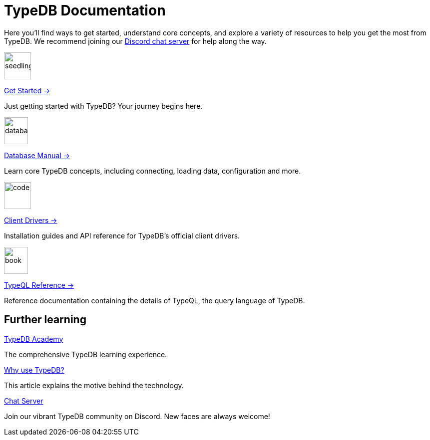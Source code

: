 = TypeDB Documentation
:keywords: typedb, typeql, clients, documentation, overview
:pageTitle: TypeDB Documentation
:page-aliases: {page-version}@home::overview.adoc
:summary: A birds-eye view of all documentation for TypeDB, TypeQL, and TypeDB Clients
:page-layout: landing
// :page-preamble-card: 1

Here you'll find ways to get started, understand core concepts, and explore a variety of resources to help you get the most from TypeDB. We recommend joining our https://typedb.com/discord[Discord chat server] for help along the way.
// Programming languages have evolved rapidly, but database models have failed to keep up. Modern applications use complex layered architectures to manage data as a result. TypeDB resolves this with a completely new, highly expressive database paradigm.
//
// == Why choose TypeDB?
//
// - xref:{page-version}@typeql::concepts/types.adoc[Type hierarchy]: TypeDB models are described by types, defined in a schema as templates for data instances, analogous to classes.
// - https://typedb.com/features#modern-language[Near-natural language]: TypeQL reads close to natural language. Domain experts and non-technical users alike can quickly grasp the intent of a query.
// - https://typedb.com/fundamentals/functions-3-0[Functional database programming]: TypeDB 3.0 provides functions for modular database programming, enabling powerful abstractions of query logic.
// - xref:{page-version}@manual::transactions.adoc[ACID-compliant transactions]: TypeDB provides robust data integrity guarantees. Transactions are atomic, consistent, isolated, and durable.
// - https://cloud.typedb.com[Fully-managed cloud deployment]: TypeDB Cloud allows you to scale and manage databases easily, without needing to worry about infrastructure.

[.link-panel.clickable]
--
image::{page-version}@home::seedling-thin.svg[seedling,54,54]

xref:{page-version}@home::get-started.adoc[Get Started →]

Just getting started with TypeDB? Your journey begins here.
--

[.link-panel.clickable]
--
image::{page-version}@home::database-thin.svg[database,48,54]

xref:{page-version}@manual::index.adoc[Database Manual →]

Learn core TypeDB concepts, including connecting, loading data, configuration and more.
--

[.link-panel.clickable]
--
image::{page-version}@home::gear-complex-code-thin.svg[code,54,54]

xref:{page-version}@drivers::index.adoc[Client Drivers →]

Installation guides and API reference for TypeDB's official client drivers.
--

[.link-panel.clickable]
--
image::{page-version}@home::book-open-thin.svg[book,48,54]

xref:{page-version}@typeql::index.adoc[TypeQL Reference →]

Reference documentation containing the details of TypeQL, the query language of TypeDB.
--


== Further learning

[cols-3]
--
.xref:{page-version}@academy::index.adoc[TypeDB Academy]
[.clickable]
****
The comprehensive TypeDB learning experience.
****

.https://typedb.com/philosophy[Why use TypeDB?]
[.clickable]
****
This article explains the motive behind the technology.
****

.https://typedb.com/discord[Chat Server]
[.clickable]
****
Join our vibrant TypeDB community on Discord. New faces are always welcome!
****
--
